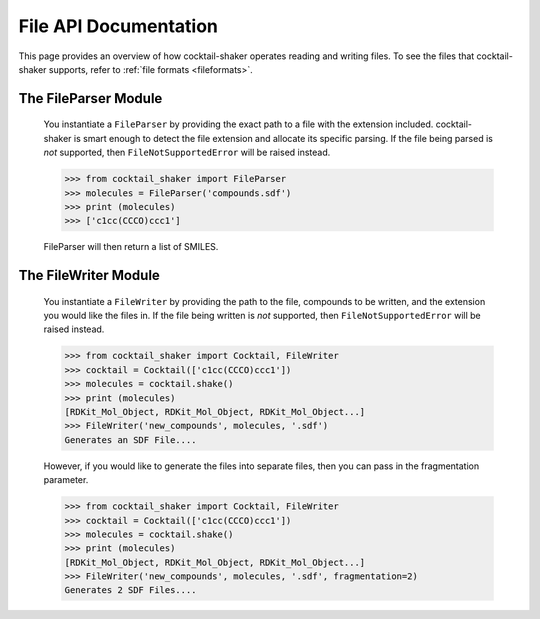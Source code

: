 .. _filehandling:

File API Documentation
======================

This page provides an overview of how cocktail-shaker operates reading and writing files. To see
the files that cocktail-shaker supports, refer to :ref:`file formats <fileformats>`.

The FileParser Module
---------------------

    You instantiate a ``FileParser``
    by providing the exact path to a file with the extension included.
    cocktail-shaker is smart enough to detect the file extension and allocate its specific parsing.
    If the file being parsed is *not* supported, then ``FileNotSupportedError`` will be raised instead.

    >>> from cocktail_shaker import FileParser
    >>> molecules = FileParser('compounds.sdf')
    >>> print (molecules)
    >>> ['c1cc(CCCO)ccc1']

    FileParser will then return a list of SMILES.

    .. attribute:: file_path

       The path to a file


The FileWriter Module
---------------------

    You instantiate a ``FileWriter``
    by providing the path to the file, compounds to be written, and the extension you would like the files in.
    If the file being written is *not* supported, then ``FileNotSupportedError`` will be raised instead.

    >>> from cocktail_shaker import Cocktail, FileWriter
    >>> cocktail = Cocktail(['c1cc(CCCO)ccc1'])
    >>> molecules = cocktail.shake()
    >>> print (molecules)
    [RDKit_Mol_Object, RDKit_Mol_Object, RDKit_Mol_Object...]
    >>> FileWriter('new_compounds', molecules, '.sdf')
    Generates an SDF File....

    However, if you would like to generate the files into separate files, then you can pass in the fragmentation parameter.

    >>> from cocktail_shaker import Cocktail, FileWriter
    >>> cocktail = Cocktail(['c1cc(CCCO)ccc1'])
    >>> molecules = cocktail.shake()
    >>> print (molecules)
    [RDKit_Mol_Object, RDKit_Mol_Object, RDKit_Mol_Object...]
    >>> FileWriter('new_compounds', molecules, '.sdf', fragmentation=2)
    Generates 2 SDF Files....

    .. attribute:: name

       The path to a file

    .. attribute:: molecules

       List of RDKit molecules you would like to write.

    .. attribute:: option

       The extension of the file you would like to write

    .. attribute:: fragmentation (optional)

       How many files you would like to produce.
